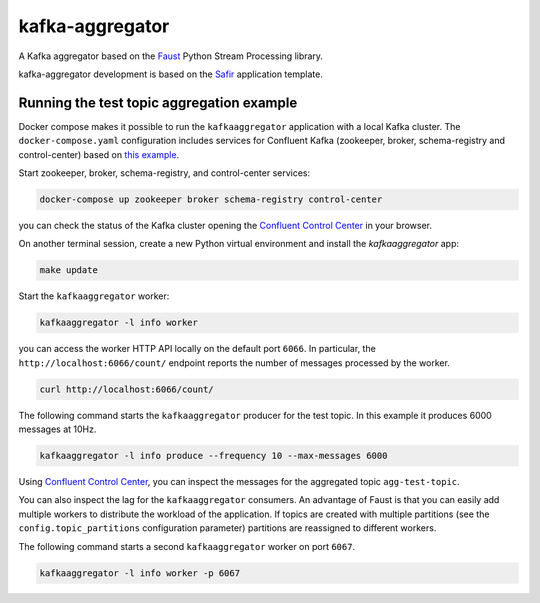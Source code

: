 ################
kafka-aggregator
################

A Kafka aggregator based on the `Faust <https://faust.readthedocs.io/en/latest/index.html>`_ Python Stream Processing library.

kafka-aggregator development is based on the `Safir <https://safir.lsst.io>`__ application template.


Running the test topic aggregation example
==========================================

Docker compose makes it possible to run the ``kafkaaggregator`` application with a local Kafka cluster.  The ``docker-compose.yaml`` configuration includes services for Confluent Kafka (zookeeper, broker, schema-registry and control-center) based on `this example <https://github.com/confluentinc/examples/blob/5.3.1-post/cp-all-in-one/docker-compose.yml>`_.


Start zookeeper, broker, schema-registry, and control-center services:

.. code-block:: language

  docker-compose up zookeeper broker schema-registry control-center

you can check the status of the Kafka cluster opening the `Confluent Control Center <http://localhost:9021>`_ in your browser.

On another terminal session, create a new Python virtual environment and install the `kafkaaggregator` app:

.. code-block:: bash

  make update

Start the ``kafkaaggregator`` worker:

.. code-block:: bash

  kafkaaggregator -l info worker

you can access the worker HTTP API locally on the default port ``6066``. In particular, the ``http://localhost:6066/count/`` endpoint reports the number of messages processed by the worker.

.. code-block:: bash

  curl http://localhost:6066/count/
  

The following command starts the ``kafkaaggregator`` producer for the test topic. In this example it produces 6000 messages at 10Hz.

.. code-block:: bash

  kafkaaggregator -l info produce --frequency 10 --max-messages 6000

Using `Confluent Control Center <http://localhost:9021>`_, you can inspect the messages for the aggregated topic ``agg-test-topic``.

You can also inspect the lag for the ``kafkaaggregator`` consumers. An advantage of Faust is that you can easily add multiple workers to distribute the workload of the application. If topics are created with multiple partitions (see the ``config.topic_partitions`` configuration parameter) partitions are reassigned to different workers.

The following command starts a second ``kafkaaggregator`` worker on port ``6067``.

.. code-block:: bash

  kafkaaggregator -l info worker -p 6067

